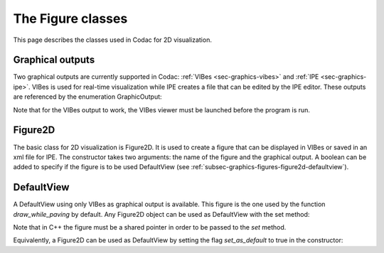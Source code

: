 .. _sec-graphics-figures:

The Figure classes
==================

This page describes the classes used in Codac for 2D visualization.

.. _subsec-graphics-figures-graphical-outputs:

Graphical outputs
-----------------

Two graphical outputs are currently supported in Codac: :ref:`VIBes <sec-graphics-vibes>` and :ref:`IPE <sec-graphics-ipe>`. VIBes is used for real-time 
visualization while IPE creates a file that can be edited by the IPE editor. These outputs are referenced by the enumeration GraphicOutput:

.. tabs::

  .. code-tab:: py

    GraphicOutput.VIBES # for VIBes
    GraphicOutput.IPE # for IPE
    GraphicOutput.VIBES | GraphicOutput.IPE # for both

  .. code-tab:: c++

    GraphicOutput::VIBES  // for VIBes
    GraphicOutput::IPE  // for IPE
    GraphicOutput::VIBES | GraphicOutput::IPE // for both

Note that for the VIBes output to work, the VIBes viewer must be launched before the program is run.

.. _subsec-graphics-figures-figure2d:

Figure2D
--------

The basic class for 2D visualization is Figure2D. It is used to create a figure that can be displayed in VIBes or saved in an xml file for IPE.
The constructor takes two arguments: the name of the figure and the graphical output. A boolean can be added to specify if the figure is to be used
DefaultView (see :ref:`subsec-graphics-figures-figure2d-defaultview`).

.. tabs::

  .. code-tab:: py

    from codac import *

    fig = Figure2D("My figure", GraphicOutput.VIBES | GraphicOutput.IPE)

  .. code-tab:: c++

    #include <codac>

    using namespace codac;

    int main()
    {
      Figure2D figure ("My Figure",GraphicOutput::VIBES|GraphicOutput::IPE);
    }

.. _subsec-graphics-figures-figure2d-defaultview:

DefaultView
-----------

A DefaultView using only VIBes as graphical output is available. This figure is the one used by the function `draw_while_paving` by default. 
Any Figure2D object can be used as DefaultView with the set method:

.. tabs::

  .. code-tab:: py

    figure = Figure2D("My figure", GraphicOutput.VIBES | GraphicOutput.IPE)
    DefaultView.set(figure)

  .. code-tab:: c++

    std::shared_ptr<codac2::Figure2D> figure = std::make_shared<Figure2D>("My Figure",GraphicOutput::VIBES|GraphicOutput::IPE);
    DefaultView::set(figure);

Note that in C++ the figure must be a shared pointer in order to be passed to the `set` method.

Equivalently, a Figure2D can be used as DefaultView by setting the flag `set_as_default` to true in the constructor:

.. tabs::

  .. code-tab:: py

    from codac import *

    fig = Figure2D("My figure", GraphicOutput.VIBES | GraphicOutput.IPE, True)

  .. code-tab:: c++

    #include <codac>

    using namespace codac;

    int main()
    {
      Figure2D figure ("My Figure",GraphicOutput::VIBES|GraphicOutput::IPE,true);
    }